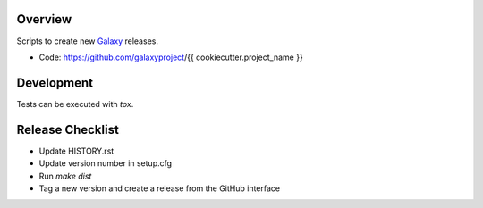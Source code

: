 
.. image:: https://badge.fury.io/py/{{ cookiecutter.project_name }}.svg
   :target: https://pypi.org/project/{{ cookiecutter.project_name }}/



Overview
--------

Scripts to create new Galaxy_ releases.

* Code: https://github.com/galaxyproject/{{ cookiecutter.project_name }}

.. _Galaxy: http://galaxyproject.org/

Development
-----------

Tests can be executed with `tox`.

Release Checklist
-----------------

* Update HISTORY.rst
* Update version number in setup.cfg
* Run `make dist`
* Tag a new version and create a release from the GitHub interface
